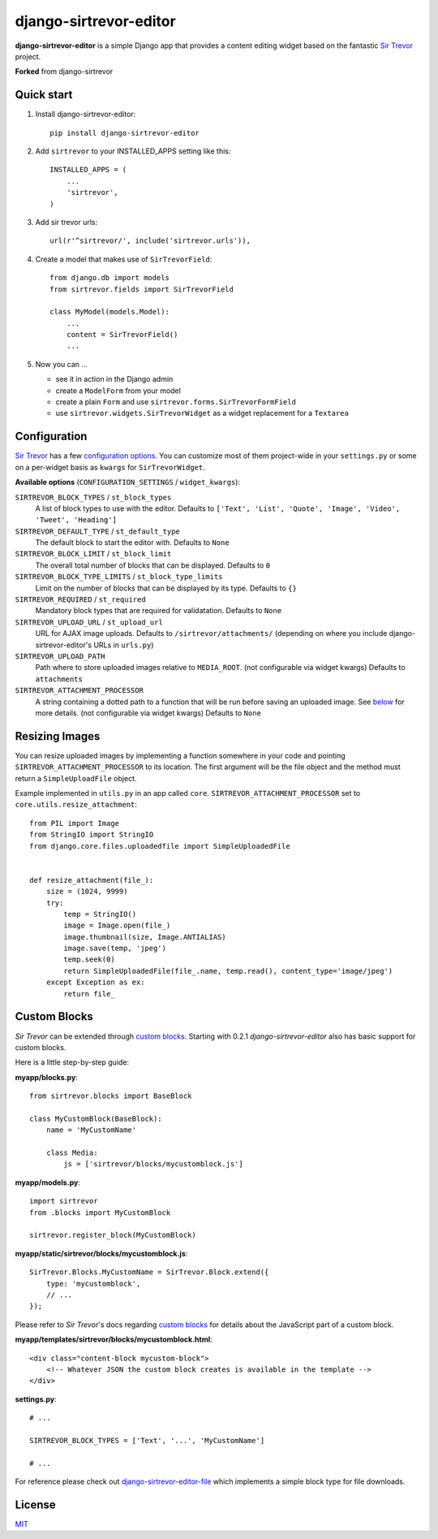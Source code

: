 django-sirtrevor-editor
================

**django-sirtrevor-editor** is a simple Django app that provides a content editing
widget based on the fantastic `Sir Trevor`_ project.

**Forked** from django-sirtrevor

Quick start
-----------

1. Install django-sirtrevor-editor::

    pip install django-sirtrevor-editor

2. Add ``sirtrevor`` to your INSTALLED_APPS setting like this::

    INSTALLED_APPS = (
        ...
        'sirtrevor',
    )

3. Add sir trevor urls::

    url(r'^sirtrevor/', include('sirtrevor.urls')),

4. Create a model that makes use of ``SirTrevorField``::

    from django.db import models
    from sirtrevor.fields import SirTrevorField

    class MyModel(models.Model):
        ...
        content = SirTrevorField()
        ...

5. Now you can …

   - see it in action in the Django admin
   - create a ``ModelForm`` from your model
   - create a plain ``Form`` and use ``sirtrevor.forms.SirTrevorFormField``
   - use ``sirtrevor.widgets.SirTrevorWidget`` as a widget replacement for a
     ``Textarea``


Configuration
-------------

`Sir Trevor`_ has a few `configuration options`_. You can customize most of
them project-wide in your ``settings.py`` or some on a per-widget basis as
``kwargs`` for ``SirTrevorWidget``.


**Available options** (``CONFIGURATION_SETTINGS`` / ``widget_kwargs``):


``SIRTREVOR_BLOCK_TYPES`` / ``st_block_types``
    A list of block types to use with the editor.
    Defaults to ``['Text', 'List', 'Quote', 'Image', 'Video', 'Tweet', 'Heading']``

``SIRTREVOR_DEFAULT_TYPE`` / ``st_default_type``
    The default block to start the editor with.
    Defaults to ``None``

``SIRTREVOR_BLOCK_LIMIT`` / ``st_block_limit``
    The overall total number of blocks that can be displayed.
    Defaults to ``0``

``SIRTREVOR_BLOCK_TYPE_LIMITS`` / ``st_block_type_limits``
    Limit on the number of blocks that can be displayed by its type.
    Defaults to ``{}``

``SIRTREVOR_REQUIRED`` / ``st_required``
    Mandatory block types that are required for validatation.
    Defaults to ``None``

``SIRTREVOR_UPLOAD_URL`` / ``st_upload_url``
    URL for AJAX image uploads.
    Defaults to ``/sirtrevor/attachments/`` (depending on where you include
    django-sirtrevor-editor's URLs in ``urls.py``)

``SIRTREVOR_UPLOAD_PATH``
    Path where to store uploaded images relative to ``MEDIA_ROOT``. (not
    configurable via widget kwargs)
    Defaults to ``attachments``

``SIRTREVOR_ATTACHMENT_PROCESSOR``
    A string containing a dotted path to a function that will be run before
    saving an uploaded image. See `below`_ for more details. (not configurable via
    widget kwargs)
    Defaults to ``None``


Resizing Images
---------------

You can resize uploaded images by implementing a function somewhere in your
code and pointing ``SIRTREVOR_ATTACHMENT_PROCESSOR`` to its location. The first
argument will be the file object and the method must return a
``SimpleUploadFile`` object.

Example implemented in ``utils.py`` in an app called ``core``.
``SIRTREVOR_ATTACHMENT_PROCESSOR`` set to ``core.utils.resize_attachment``::

    from PIL import Image
    from StringIO import StringIO
    from django.core.files.uploadedfile import SimpleUploadedFile


    def resize_attachment(file_):
        size = (1024, 9999)
        try:
            temp = StringIO()
            image = Image.open(file_)
            image.thumbnail(size, Image.ANTIALIAS)
            image.save(temp, 'jpeg')
            temp.seek(0)
            return SimpleUploadedFile(file_.name, temp.read(), content_type='image/jpeg')
        except Exception as ex:
            return file_


Custom Blocks
-------------

*Sir Trevor* can be extended through `custom blocks`_. Starting with 0.2.1
*django-sirtrevor-editor* also has basic support for custom blocks.

Here is a little step-by-step guide:

**myapp/blocks.py**::

    from sirtrevor.blocks import BaseBlock

    class MyCustomBlock(BaseBlock):
        name = 'MyCustomName'

        class Media:
            js = ['sirtrevor/blocks/mycustomblock.js']


**myapp/models.py**::

    import sirtrevor
    from .blocks import MyCustomBlock

    sirtrevor.register_block(MyCustomBlock)


**myapp/static/sirtrevor/blocks/mycustomblock.js**::

    SirTrevor.Blocks.MyCustomName = SirTrevor.Block.extend({
        type: 'mycustomblock',
        // ...
    });

Please refer to *Sir Trevor*'s docs regarding `custom blocks`_ for details
about the JavaScript part of a custom block.


**myapp/templates/sirtrevor/blocks/mycustomblock.html**::

    <div class="content-block mycustom-block">
        <!-- Whatever JSON the custom block creates is available in the template -->
    </div>


**settings.py**::

    # ...

    SIRTREVOR_BLOCK_TYPES = ['Text', '...', 'MyCustomName']

    # ...


For reference please check out `django-sirtrevor-editor-file`_ which implements a
simple block type for file downloads.



License
-------

MIT_


.. _Sir Trevor: http://madebymany.github.io/sir-trevor-js/
.. _MIT: http://jhink.mit-license.org/
.. _configuration options: http://madebymany.github.io/sir-trevor-js/docs.html#2
.. _key features: https://github.com/wejhink/django-sirtrevor-editor/issues/2
.. _below: #resizing-images
.. _custom blocks: http://madebymany.github.io/sir-trevor-js/docs.html#4
.. _django-sirtrevor-editor-file: https://github.com/wejhink/django-sirtrevor-editor-file
